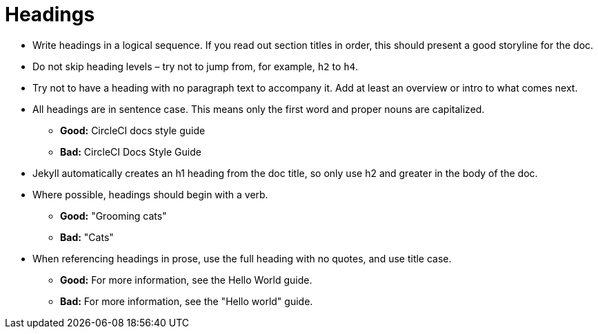 = Headings
:page-layout: classic-docs
:page-liquid:
:icons: font
:toc: macro
:toc-title:

* Write headings in a logical sequence. If you read out section titles in order, this should present a good storyline for the doc.

* Do not skip heading levels – try not to jump from, for example, `h2` to `h4`.

* Try not to have a heading with no paragraph text to accompany it. Add at least an overview or intro to what comes next.

* All headings are in sentence case. This means only the first word and proper nouns are capitalized. 
** **Good:** CircleCI docs style guide +
** **Bad:** CircleCI Docs Style Guide

* Jekyll automatically creates an h1 heading from the doc title, so only use h2 and greater in the body of the doc.

* Where possible, headings should begin with a verb.
** **Good:** "Grooming cats" +
** **Bad:** "Cats"

* When referencing headings in prose, use the full heading with no quotes, and use title case.
** **Good:** For more information, see the Hello World guide. +
** **Bad:** For more information, see the "Hello world" guide.

